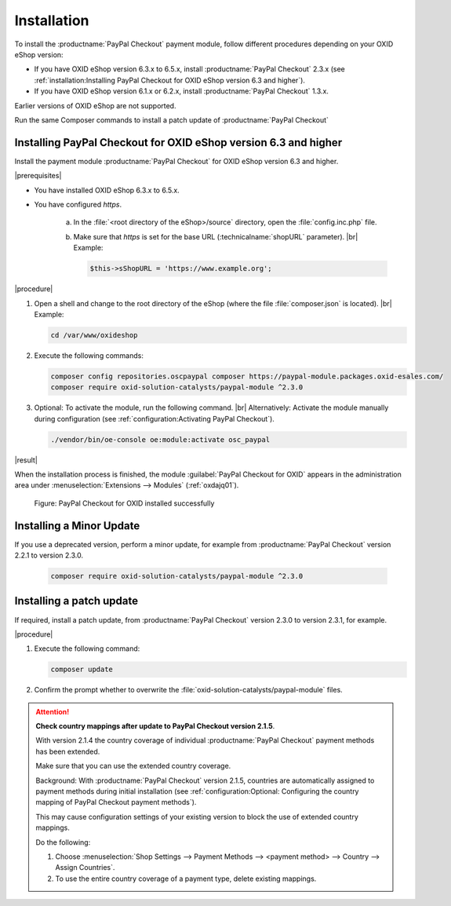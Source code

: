 Installation
============

To install the :productname:`PayPal Checkout` payment module, follow different procedures depending on your OXID eShop version:

* If you have OXID eShop version 6.3.x to 6.5.x, install :productname:`PayPal Checkout` 2.3.x (see :ref:`installation:Installing PayPal Checkout for OXID eShop version 6.3 and higher`).
* If you have OXID eShop version 6.1.x or 6.2.x, install :productname:`PayPal Checkout` 1.3.x.

Earlier versions of OXID eShop are not supported.

Run the same Composer commands to install a patch update of :productname:`PayPal Checkout`


Installing PayPal Checkout for OXID eShop version 6.3 and higher
----------------------------------------------------------------

Install the payment module :productname:`PayPal Checkout` for OXID eShop version 6.3 and higher.

|prerequisites|

* You have installed OXID eShop 6.3.x to 6.5.x.
* You have configured `https`.

   a. In the :file:`<root directory of the eShop>/source` directory, open the :file:`config.inc.php` file.
   b. Make sure that `https` is set for the base URL (:technicalname:`shopURL` parameter).
      |br|
      Example:

      .. code::

         $this->sShopURL = 'https://www.example.org';

|procedure|

1. Open a shell and change to the root directory of the eShop (where the file :file:`composer.json` is located).
   |br|
   Example:

   .. code:: bash

      cd /var/www/oxideshop

#. Execute the following commands:

   .. code:: bash

      composer config repositories.oscpaypal composer https://paypal-module.packages.oxid-esales.com/
      composer require oxid-solution-catalysts/paypal-module ^2.3.0

#. Optional: To activate the module, run the following command.
   |br|
   Alternatively: Activate the module manually during configuration (see :ref:`configuration:Activating PayPal Checkout`).

   .. code:: bash

      ./vendor/bin/oe-console oe:module:activate osc_paypal

|result|

When the installation process is finished, the module :guilabel:`PayPal Checkout for OXID` appears in the administration area under :menuselection:`Extensions --> Modules` (:ref:`oxdajq01`).

.. _oxdajq01:

.. figure:: /media/screenshots/oxdajq01.png
   :alt: PayPal Checkout for OXID installed successfully

   Figure: PayPal Checkout for OXID installed successfully

.. todo: #tbd: Uncomment when 1.3 is available
    Installing PayPal Checkout for OXID eShop version 6.1.x or 6.2.x
    ----------------------------------------------------------------
    To install :productname:`PayPal Checkout` for OXID eShop version 6.1.x or 6.2.x, install :productname:`PayPal Checkout` V. 1.3.x.
    |procedure|
    Follow the same procedure for installation for OXID eShop version 6.3 and higher (see :ref:`installation:Installing PayPal Checkout for OXID eShop version 6.3 and higher`).
    Execute the commands as follows:
       .. code:: bash
          composer config repositories.oscpaypal composer https://paypal-module.packages.oxid-esales.com/
          composer require oxid-solution-catalysts/paypal-module ^1.3.0


Installing a Minor Update
-------------------------

If you use a deprecated version, perform a minor update, for example from :productname:`PayPal Checkout` version 2.2.1 to version 2.3.0.

   .. code:: bash

      composer require oxid-solution-catalysts/paypal-module ^2.3.0

Installing a patch update
-------------------------

If required, install a patch update, from :productname:`PayPal Checkout` version 2.3.0 to version 2.3.1, for example.


|procedure|

1. Execute the following command:

   .. code:: bash

      composer update

#. Confirm the prompt whether to overwrite the :file:`oxid-solution-catalysts/paypal-module` files.


.. attention::

   **Check country mappings after update to PayPal Checkout version 2.1.5**.

   With version 2.1.4 the country coverage of individual :productname:`PayPal Checkout` payment methods has been extended.

   Make sure that you can use the extended country coverage.

   Background: With :productname:`PayPal Checkout` version 2.1.5, countries are automatically assigned to payment methods during initial installation (see :ref:`configuration:Optional: Configuring the country mapping of PayPal Checkout payment methods`).

   This may cause configuration settings of your existing version to block the use of extended country mappings.

   Do the following:

   1. Choose :menuselection:`Shop Settings --> Payment Methods --> <payment method> --> Country --> Assign Countries`.
   #. To use the entire country coverage of a payment type, delete existing mappings.


.. Internal: oxdajq, status:

